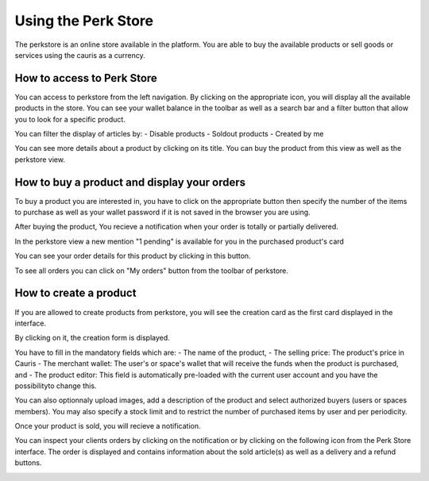 .. _UsingPerkStore:

####################
Using the Perk Store
####################

The perkstore is an online store available in the platform. 
You are able to buy the available products or sell goods or services using the cauris as a currency.

How to access to Perk Store
~~~~~~~~~~~~~~~~~~~~~~~~~~~

You can access to perkstore from the left navigation. By clicking on the appropriate icon, you will display all the available products in the store.
You can see your wallet balance in the toolbar as well as a search bar and a filter button that allow you to look for a specific product.

|image0|

You can filter the display of articles by:
- Disable products
- Soldout products
- Created by me


You can see more details about a product by clicking on its title. You can buy the product from this view as well as the perkstore view.

|image1|


How to buy a product and display your orders
~~~~~~~~~~~~~~~~~~~~~~~~~~~~~~~~~~~~~~~~~~~~~

To buy a product you are interested in, you have to click on the appropriate button |image2| then specify the number of the items to purchase as well as your wallet password if it is not saved in the browser you are using.

|image3|

After buying the product, You recieve a notification when your order is totally or partially delivered.

|image4|

In the perkstore view a new mention "1 pending" is available for you in the purchased product's card 

|image5|

You can see your order details for this product by clicking in this button.

|image6|

To see all orders you can click on "My orders" button from the toolbar of perkstore.

|image7|

|image8|


How to create a product
~~~~~~~~~~~~~~~~~~~~~~~

If you are allowed to create products from perkstore, you will see the creation card as the first card displayed in the interface. 

|image9|

By clicking on it, the creation form is displayed.

|image10|

You have to fill in the mandatory fields which are:
- The name of the product, 
- The selling price: The product's price in Cauris
- The merchant wallet: The user's or space's wallet that will receive the funds when the product is purchased, and
- The product editor: This field is automatically pre-loaded with the current user account and you have the possibilityto change this.

You can also optionnaly upload images, add a description of the product and select authorized buyers (users or spaces members).
You may also specify a stock limit and to restrict the number of purchased items by user and per periodicity.

|image11|

|image12|

Once your product is sold, you will recieve a notification.

|image13|

You can inspect your clients orders by clicking on the notification or by clicking on the following icon |image14| from the Perk Store interface.
The order is displayed and contains information about the sold article(s) as well as a delivery and a refund buttons.

|image15|


.. |image0| image:: images/reward/perkstore.png
.. |image1| image:: images/reward/product_details.png
.. |image2| image:: images/reward/buy.png
.. |image3| image:: images/reward/purchase_popup.png
.. |image4| image:: images/reward/delivery_notification.png
.. |image5| image:: images/reward/order_mention.png
.. |image6| image:: images/reward/order_details.png
.. |image7| image:: images/reward/myorders_button.png
.. |image8| image:: images/reward/my_orders.png
.. |image9| image:: images/reward/creation_card.png
.. |image10| image:: images/reward/creation_form.png
.. |image11| image:: images/reward/total_supply.png
.. |image12| image:: images/reward/limited_order.png
.. |image13| image:: images/reward/sell_notification.png
.. |image14| image:: images/reward/delivery_icon.png
.. |image15| image:: images/reward/client_order.png


